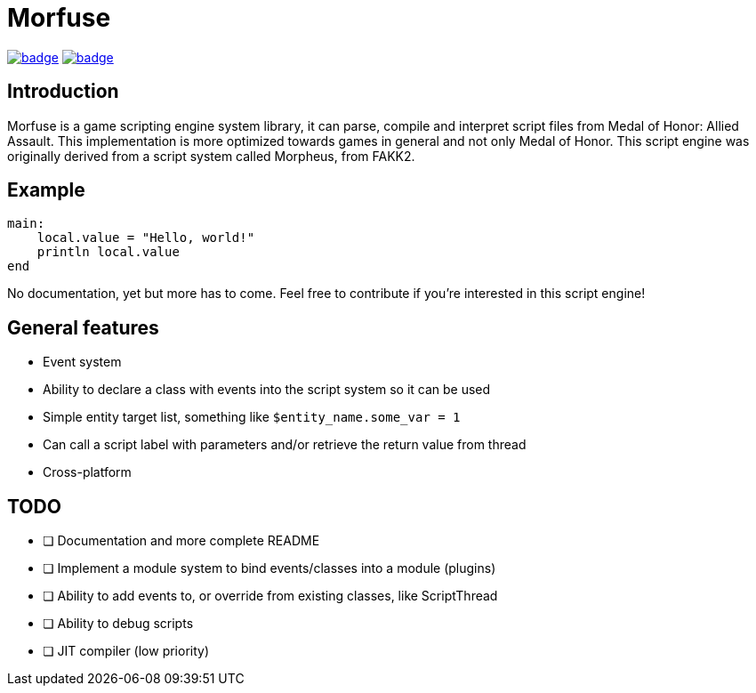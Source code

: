= Morfuse

:source-highlighter: highlight.js

ifdef::env-github[]
++++
<p align="center">
  <a href=""https://github.com/morfuse/morfuse/actions/workflows/cmake-linux.yml"><img src="https://github.com/morfuse/morfuse/actions/workflows/cmake-linux.yml/badge.svg?branch=main" /></a>
  <a href="""https://github.com/morfuse/morfuse/actions/workflows/cmake-windows.yml""><img src="https://github.com/morfuse/morfuse/actions/workflows/cmake-windows.yml/badge.svg?branch=main" /></a>
++++
endif::[]

ifndef::env-github[]
image:https://github.com/morfuse/morfuse/actions/workflows/cmake-linux.yml/badge.svg?branch=main[link="https://github.com/morfuse/morfuse/actions/workflows/cmake-linux.yml"]
image:https://github.com/morfuse/morfuse/actions/workflows/cmake-windows.yml/badge.svg?branch=main[link="https://github.com/morfuse/morfuse/actions/workflows/cmake-windows.yml"]
endif::[]

== Introduction

Morfuse is a game scripting engine system library, it can parse, compile and interpret script files from Medal of Honor: Allied Assault. This implementation is more optimized towards games in general and not only Medal of Honor.
This script engine was originally derived from a script system called Morpheus, from FAKK2.

== Example

[source,cpp]
----
main:
    local.value = "Hello, world!"
    println local.value
end
----

No documentation, yet but more has to come. Feel free to contribute if you're interested in this script engine!

== General features

* Event system
* Ability to declare a class with events into the script system so it can be used
* Simple entity target list, something like `$entity_name.some_var = 1`
* Can call a script label with parameters and/or retrieve the return value from thread
* Cross-platform

== TODO

* [ ] Documentation and more complete README
* [ ] Implement a module system to bind events/classes into a module (plugins)
* [ ] Ability to add events to, or override from existing classes, like ScriptThread
* [ ] Ability to debug scripts
* [ ] JIT compiler (low priority)
